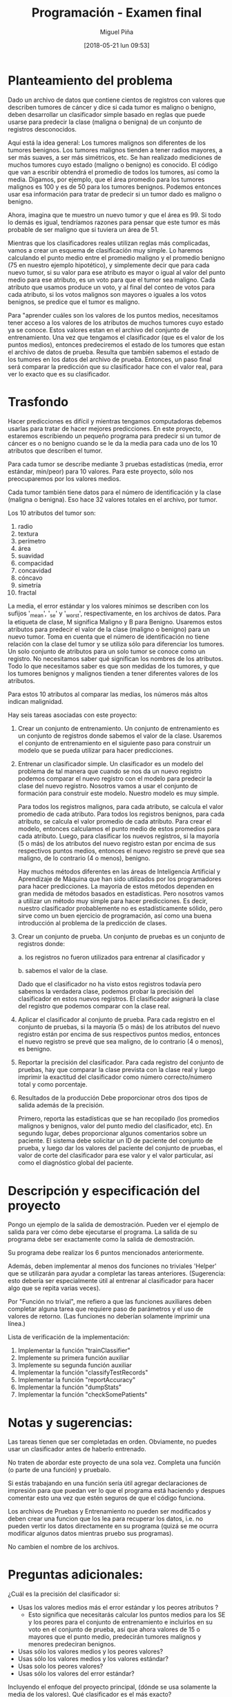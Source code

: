 #+title: Programación - Examen final
#+author: Miguel Piña
#+date: [2018-05-21 lun 09:53]

* Planteamiento del problema

Dado un archivo de datos que contiene cientos de registros con valores que
describen tumores de cáncer y dice si cada tumor es maligno o benigno, deben
desarrollar un clasificador simple basado en reglas que puede usarse para
predecir la clase (maligna o benigna) de un conjunto de registros desconocidos.

Aquí está la idea general: Los tumores malignos son diferentes de los tumores
benignos.  Los tumores malignos tienden a tener radios mayores, a ser más
suaves, a ser más simétricos, etc.  Se han realizado mediciones de muchos
tumores cuyo estado (maligno o benigno) es conocido. El código que van a
escribir obtendrá el promedio de todos los tumores, así como la media.  Digamos,
por ejemplo, que el área promedio para los tumores malignos es 100 y es de 50
para los tumores benignos.  Podemos entonces usar esa información para tratar de
predecir si un tumor dado es maligno o benigno.

Ahora, imagina que te muestro un nuevo tumor y que el área es 99.  Si todo lo
demás es igual, tendríamos razones para pensar que este tumor es más probable de
ser maligno que si tuviera un área de 51.

Mientras que los clasificadores reales utilizan reglas más complicadas, vamos a
crear un esquema de clasificación muy simple.  Lo haremos calculando el punto
medio entre el promedio maligno y el promedio benigno (75 en nuestro ejemplo
hipotético), y simplemente decir que para cada nuevo tumor, si su valor para ese
atributo es mayor o igual al valor del punto medio para ese atributo, es un voto
para que el tumor sea maligno. Cada atributo que usamos produce un voto, y al
final del conteo de votos para cada atributo, si los votos malignos son mayores
o iguales a los votos benignos, se predice que el tumor es maligno.

Para "aprender cuáles son los valores de los puntos medios, necesitamos tener
acceso a los valores de los atributos de muchos tumores cuyo estado ya se
conoce. Estos valores estan en el archivo del conjunto de entrenamiento. Una vez
que tengamos el clasificador (que es el valor de los puntos medios), entonces
predeciremos el estado de los tumores que estan el archivo de datos de prueba.
Resulta que también sabemos el estado de los tumores en los datos del archivo de
prueba.  Entonces, un paso final será comparar la predicción que su clasificador
hace con el valor real, para ver lo exacto que es su clasificador.


* Trasfondo

Hacer predicciones es difícil y mientras tengamos computadoras debemos usarlas
para tratar de hacer mejores predicciones.  En este proyecto, estaremos
escribiendo un pequeño programa para predecir si un tumor de cáncer es o no
benigno cuando se le da la media para cada uno de los 10 atributos que describen
el tumor.

Para cada tumor se describe mediante 3 pruebas estadísticas (media, error
estándar, min/peor) para 10 valores.  Para este proyecto, sólo nos preocuparemos
por los valores medios.

Cada tumor también tiene datos para el número de identificación y la clase
(maligna o benigna).  Eso hace 32 valores totales en el archivo, por tumor.

Los 10 atributos del tumor son:

1. radio
2. textura
3. perímetro
4. área
5. suavidad
6. compacidad
7. concavidad
8. cóncavo
9. simetría
10. fractal

La media, el error estándar y los valores mínimos se describen con los sufijos
'_mean', '_se' y '_worst', respectivamente, en los archivos de datos.  Para la
etiqueta de clase, M significa Maligno y B para Benigno.  Usaremos estos
atributos para predecir el valor de la clase (maligno o benigno) para un nuevo
tumor. Toma en cuenta que el número de identificación no tiene relación con la
clase del tumor y se utiliza sólo para diferenciar los tumores. Un solo conjunto
de atributos para un solo tumor se conoce como un registro.  No necesitamos
saber qué significan los nombres de los atributos. Todo lo que necesitamos saber
es que son medidas de los tumores, y que los tumores benignos y malignos tienden
a tener diferentes valores de los atributos.

Para estos 10 atributos al comparar las medias, los números más altos indican
malignidad.


Hay seis tareas asociadas con este proyecto:

1. Crear un conjunto de entrenamiento.
   Un conjunto de entrenamiento es un conjunto de registros donde sabemos el valor
   de la clase. Usaremos el conjunto de entrenamiento en el siguiente paso para
   construir un modelo que se pueda utilizar para hacer predicciones.

2. Entrenar un clasificador simple.
   Un clasificador es un modelo del problema de tal manera que cuando se nos da un
   nuevo registro podemos comparar el nuevo registro con el modelo para predecir la
   clase del nuevo registro. Nosotros vamos a usar el conjunto de formación para
   construir este modelo. Nuestro modelo es muy simple.

   Para todos los registros malignos, para cada atributo, se calcula el valor
   promedio de cada atributo.  Para todos los registros benignos, para cada
   atributo, se calcula el valor promedio de cada atributo.  Para crear el modelo,
   entonces calculamos el punto medio de estos promedios para cada atributo.
   Luego, para clasificar los nuevos registros, si la mayoría (5 o más) de los
   atributos del nuevo registro estan por encima de sus respectivos puntos medios,
   entonces el nuevo registro se prevé que sea maligno, de lo contrario (4 o
   menos), benigno.

   Hay muchos métodos diferentes en las áreas de Inteligencia Artificial y
   Aprendizaje de Máquina que han sido utilizados por los programadores para hacer
   predicciones.  La mayoría de estos métodos dependen en gran medida de métodos
   basados ​​en estadísticas.  Pero nosotros vamos a utilizar un método muy simple
   para hacer predicciones.  Es decir, nuestro clasificador probablemente no es
   estadísticamente sólido, pero sirve como un buen ejercicio de programación, así
   como una buena introducción al problema de la predicción de clases.

3. Crear un conjunto de prueba.
   Un conjunto de pruebas es un conjunto de registros donde:

   a. los registros no fueron utilizados para entrenar al clasificador y

   b. sabemos el valor de la clase.

   Dado que el clasificador no ha visto estos registros todavía pero sabemos la
   verdadera clase, podemos probar la precisión del clasificador en estos nuevos
   registros. El clasificador asignará la clase del registro que podemos comparar
   con la clase real.

4. Aplicar el clasificador al conjunto de prueba.
   Para cada registro en el conjunto de pruebas, si la mayoría (5 o más) de los
   atributos del nuevo registro están por encima de sus respectivos puntos medios,
   entonces el nuevo registro se prevé que sea maligno, de lo contrario (4 o
   menos), es benigno.

5. Reportar la precisión del clasificador.
   Para cada registro del conjunto de pruebas, hay que comparar la clase prevista
   con la clase real y luego imprimir la exactitud del clasificador como número
   correcto/número total y como porcentaje.

6. Resultados de la producción
   Debe proporcionar otros dos tipos de salida además de la precisión.

   Primero, reporta las estadísticas que se han recopilado (los promedios
   malignos y benignos, valor del punto medio del clasificador, etc).  En
   segundo lugar, debes proporcionar algunos comentarios sobre un paciente.  El
   sistema debe solicitar un ID de paciente del conjunto de prueba, y luego dar
   los valores del paciente del conjunto de pruebas, el valor de corte del
   clasificador para ese valor y el valor particular, así como el diagnóstico
   global del paciente.


* Descripción y especificación del proyecto

Pongo un ejemplo de la salida de demostración.
Pueden ver el ejemplo de salida para ver cómo debe ejecutarse el programa.
La salida de su programa debe ser exactamente como la salida de demostración.

Su programa debe realizar los 6 puntos mencionados anteriormente.

Además, deben implementar al menos dos funciones no triviales 'Helper' que se
utilizarán para ayudar a completar las tareas anteriores.  (Sugerencia: esto
debería ser especialmente útil al entrenar al clasificador para hacer algo que
se repita varias veces).

Por "Función no trivial", me refiero a que las funciones auxiliares deben
completar alguna tarea que requiere paso de parámetros y el uso de valores de
retorno.  (Las funciones no deberían solamente imprimir una línea.)

Lista de verificación de la implementación:

1. Implementar la función "trainClassifier"
2. Implemente su primera función auxiliar
3. Implemente su segunda función auxiliar
4. Implementar  la función "classifyTestRecords"
5. Implementar  la función "reportAccuracy"
6. Implementar la función  "dumpStats"
7. Implementar la función "checkSomePatients"



* Notas y sugerencias:

Las tareas tienen que ser completadas en orden. Obviamente, no puedes usar un
clasificador antes de haberlo entrenado.

No traten de abordar este proyecto de una sola vez. Completa una función (o
parte de una función) y pruebalo.

Si estás trabajando en una función sería útil agregar declaraciones de impresión
para que puedan ver lo que el programa está haciendo y despues comentar esto una
vez que estén seguros de que el código funciona.

Los archivos de Pruebas y Entrenamiento no pueden ser modificados y deben crear
una funcion que los lea para recuperar los datos, i.e.  no pueden vertir los
datos directamente en su programa (quizá se me ocurra modificar algunos datos
mientras pruebo sus programas).

No cambien el nombre de los archivos.



* Preguntas adicionales:

¿Cuál es la precisión del clasificador si:
- Usas los valores medios más el error estándar y los peores atributos ?
   - Esto significa que necesitarás calcular los puntos medios para los SE y los
     peores para el conjunto de entrenamiento e incluirlos en su voto en el
     conjunto de prueba, así que ahora valores de 15 o mayores que el punto
     medio, predecirán tumores malignos y menores predeciran benignos.
- Usas sólo los valores medios y los peores valores?
- Usas sólo los valores medios y los valores estándar?
- Usas solo los peores valores?
- Usas sólo los valores del error estándar?

Incluyendo el enfoque del proyecto principal, (dónde se usa solamente la media
de los valores), Qué clasificador es el más exacto?



* Entregables:

- Deberán entregar:
  - Un archivo llamado examenFinal.py con el codigo ejecutable de su programa,
    asegurencen de incluir su nombre y comentarios de codigo.
  - Todo en una carpeta comprimida llamada examenFinal.tgz
  - Entrega vía email a las direcciones: fernanda@ciencias.unam.mx y
    miguel_pinia@ciencias.unam.mx con subject: Programación 2018-2: Examen Final
- La codificación de su programa deberá cumplir con las especificaciones del
  PEP, incluir comentarios y seguir las especificaciones de la programación
  Orientada a Objetos.
- Deberán entregar un archivo en latex (.tex y .pdf) con el analisis de su
  programa, justificaciones de implementación y las respuestas a las preguntas
  adicionales mencionadas anteriormente.

- El examen es individual y cualquier método o función copiada con alguien más
  será anulado.

- Deberán entregar su examen el 1 junio 2018 antes de las 23hrs.


* Ejemplo de Ejecución y Salida

Nota: la entrada del usuario es solo el identificador del usuario que se quiere
revisar y "quit" para salir.

#+begin_src txt
Clasificador, estadisticas benignas y malignas
============================================================================== ====================
Clave Media-de-Clasificador Promedio-Maligno Promedio-Benigno
Radius 17.075 14.545 12.016
Textura 21.385 19.279 17.174
Perímetro 112.687 94.919 77.152
Área 934.017 693.338 452.659
Suavidad 0,103 0,098 0,093
Compacidad 0.144 0.110 0.077
Concavidad 0,153 0,100 0,046
Cóncavo 0,084 0,055 0,025
Simetría 0,194 0,185 0,175
Fractal 0.063 0.063 0.063

Lectura en datos de prueba ...
Listo lectura en los datos de prueba.

Clasificación de registros ...
Hecho clasificación.

El clasificador predijo correctamente la clase (maligno / benigno) de 213 registros de 231 registros.
El clasificador alcanzó una precisión del 92.21%.

Escriba el ID de un paciente para revisar ('quit' para salir): 897880
Revisando ID de verificación: 897880

Clave Valor-del-Paciente Limite-Clasificador Clase
Perímetro 64.410 94.919 Benigno
Simetría 0,189 0,185 Maligno
Área 310.800 693.338 Benigno
Cóncavo 0,018 0,055 Benigno
Textura 17.530 19.279 Benigno
Concavidad 0,025 0,100 Benigno
Radio 10.050 14.545 Benigno
Compacidad 0,073 0,110 Benigno
Fractal 0.063 0.063 Malignant
Suavidad 0.101 0.098 Maligno


Diagnóstico del Paciente 897880: Benigno


Escriba un ID para revisar a un paciente ('quit' para salir): 89812
Revisando ID de verificación: 89812

Clave Valor-del-Paciente Limite-Clasificador Clase
Perímetro 155.100 94.919 Maligno
Simetría 0,180 0,189 Benigno
Área 1747.000 693.338 Maligno
Cóncavo 0,141 0,055 Maligno
Textura 24.270 19.279 Maligno
Concavidad 0,231 0,100 Maligno
Radio 23.510 14.545 Malignant
Compacidad 0.128 0.110 Maligno
Fractal 0,055 0,063 Benigno
Suavidad 0,107 0,098 Maligno

Diagnóstico del Paciente 89812: Maligno

Escriba un ID para revisar a un paciente ('quit' para salir): quit
Programa terminado.
#+end_src
